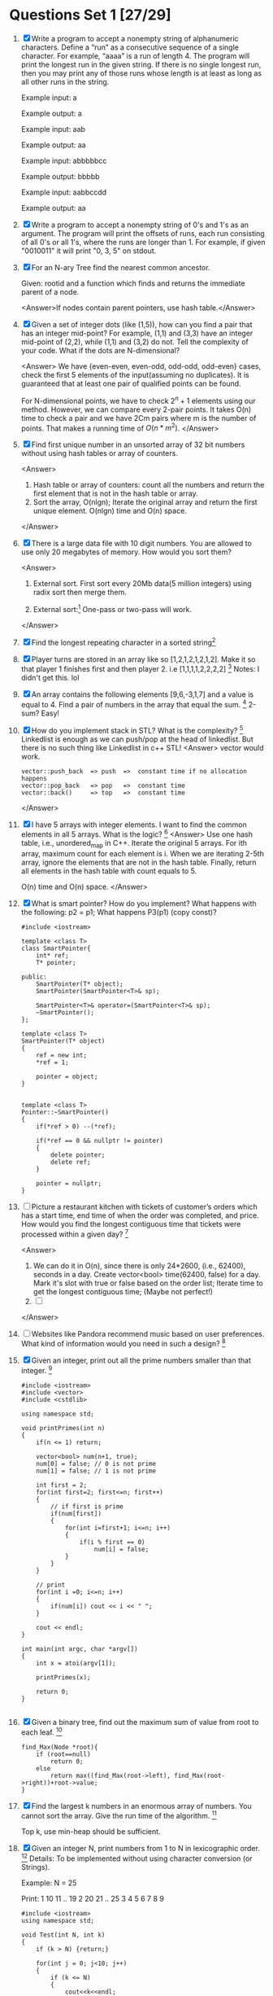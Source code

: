* Questions Set 1 [27/29]
  1. [X] Write a program to accept a nonempty string of alphanumeric characters. Define a “run” as a 
         consecutive sequence of a single character. For example, “aaaa” is a run of length 4. The program will 
         print the longest run in the given string. If there is no single longest run, then you may print any of 
         those runs whose length is at least as long as all other runs in the string. 

         Example input: a 
        
         Example output: a 

         Example input: aab 

         Example output: aa 

         Example input: abbbbbcc 

         Example output: bbbbb 

         Example input: aabbccdd 

         Example output: aa
        
  2. [X] Write a program to accept a nonempty string of 0's and 1's as an argument. The program will print the 
         offsets of runs, each run consisting of all 0's or all 1's, where the runs are longer than 1. For example, if 
         given "0010011" it will print "0, 3, 5" on stdout.
  3. [X] For an N-ary Tree find the nearest common ancestor. 
         
         Given: rootid and a function which finds and returns the immediate parent of a node.
         
         <Answer>If nodes contain parent pointers, use hash table.</Answer>

  4. [X] Given a set of integer dots (like (1,5)), how can you find a pair that has an integer 
         mid-point? For example, (1,1) and (3,3) have an integer mid-point of (2,2), 
         while (1,1) and (3,2) do not. Tell the complexity of your code. What if the dots 
         are N-dimensional?
        
         <Answer>
         We have {even-even, even-odd, odd-odd, odd-even} cases, check the first 5 elements 
         of the input(assuming no duplicates). It is guaranteed that at least one pair of 
         qualified points can be found. 

         For N-dimensional points, we have to check $2^n + 1$ elements using our method. However,
         we can compare every 2-pair points. It takes O(n) time to check a pair and we have 2Cm
         pairs where m is the number of points. That makes a running time of $O(n*m^2)$.
         </Answer>
  5. [X] Find first unique number in an unsorted array of 32 bit numbers without using 
         hash tables or array of counters.
        
         <Answer>
         1) Hash table or array of counters: count all the numbers and return the first element that is not in the hash table or array.
         2) Sort the array, O(nlgn); Iterate the original array and return the first unique element.  O(nlgn) time and O(n) space. 
         </Answer>
  6. [X] There is a large data file with 10 digit numbers. You are allowed to use only 20 megabytes of memory. How would you sort them?

         <Answer>
         1) External sort. First sort every 20Mb data(5 million integers) using radix sort then merge them.
        
         2) External sort:[fn:1] One-pass or two-pass will work.

         </Answer>
  7. [X] Find the longest repeating character in a sorted string[fn:2]
  8. [X] Player turns are stored in an array like so [1,2,1,2,1,2,1,2]. Make it so that player 1 finishes first and then player 2. i.e [1,1,1,1,2,2,2,2] [fn:3]
         Notes: I didn't get this. lol
  9. [X] An array contains the following elements [9,6,-3,1,7] and a value is equal to 4. Find a pair of numbers in the array that equal the sum. [fn:4]
         2-sum? Easy!
  10. [X] How do you implement stack in STL? What is the complexity? [fn:5]
          Linkedlist is enough as we can push/pop at the head of linkedlist. But there is no such thing like Linkedlist in c++ STL!
          <Answer>
          vector would work. 
          #+begin_example
          vector::push_back  => push  =>  constant time if no allocation happens
          vector::pop_back   => pop   =>  constant time
          vector::back()     => top   =>  constant time
          #+end_example
          </Answer>
  11. [X] I have 5 arrays with integer elements. I want to find the common elements in all 5 arrays. What is the logic? [fn:6]
          <Answer>
          Use one hash table, i.e., unordered_map in C++. Iterate the original 5 arrays. For ith array, maximum count for each element is i. When we are iterating
          2-5th array, ignore the elements that are not in the hash table. Finally, return all elements in the hash table with count equals to 5.

          O(n) time and O(n) space.
          </Answer>
  12. [X] What is smart pointer? How do you implement? What happens with the following: p2 = p1; 
          What happens P3(p1) (copy const)?
          #+begin_example
          #include <iostream>

          template <class T>
          class SmartPointer{
              int* ref;
              T* pointer;

          public:
              SmartPointer(T* object);
              SmartPointer(SmartPointer<T>& sp);

              SmartPointer<T>& operator=(SmartPointer<T>& sp);
              ~SmartPointer();
          };

          template <class T>
          SmartPointer(T* object)
          {
              ref = new int;
              *ref = 1;

              pointer = object;
          }


          template <class T>
          Pointer::~SmartPointer()
          {
              if(*ref > 0) --(*ref);

              if(*ref == 0 && nullptr != pointer) 
              {
                  delete pointer;
                  delete ref;
              }

              pointer = nullptr;
          }
          #+end_example
  13. [ ] Picture a restaurant kitchen with tickets of customer’s orders which has a start time, end time of when the order was completed, and price. How would you find the longest 
          contiguous time that tickets were processed within a given day? [fn:7]
          
          <Answer>
          1) We can do it in O(n), since there is only 24*2600, (i.e., 62400), seconds in a day. Create vector<bool> time(62400, false) for a day. 
             Mark it's slot with true or false based on the order list; Iterate time to get the longest contiguous time; (Maybe not perfect!)
          2) [ ]

          </Answer>
  14. [ ] Websites like Pandora recommend music based on user preferences. What kind of information would you need in such a design? [fn:8]
  15. [X] Given an integer, print out all the prime numbers smaller than that integer. [fn:9]
          #+begin_example
          #include <iostream>
          #include <vector>
          #include <cstdlib>

          using namespace std;

          void printPrimes(int n)
          {
              if(n <= 1) return;

              vector<bool> num(n+1, true);
              num[0] = false; // 0 is not prime
              num[1] = false; // 1 is not prime

              int first = 2;
              for(int first=2; first<=n; first++)
              {
                  // if first is prime
                  if(num[first])
                  {
                      for(int i=first+1; i<=n; i++)
                      {
                          if(i % first == 0) 
                              num[i] = false;
                      }
                  }
              }

              // print
              for(int i =0; i<=n; i++)
              {
                  if(num[i]) cout << i << " ";
              }

              cout << endl;
          }

          int main(int argc, char *argv[])
          {
              int x = atoi(argv[1]);

              printPrimes(x);

              return 0;
          }

          #+end_example
  16. [X] Given a binary tree, find out the maximum sum of value from root to each leaf. [fn:10]
          #+begin_example
          find_Max(Node *root){
              if (root==null)
                  return 0;
              else
                  return max((find_Max(root->left), find_Max(root->right))+root->value;
          }
          #+end_example
  17. [X] Find the largest k numbers in an enormous array of numbers. You cannot sort the array. Give the run time of the algorithm. [fn:11]

          Top k, use min-heap should be sufficient. 
  18. [X] Given an integer N, print numbers from 1 to N in lexicographic order. [fn:12]
          Details: To be implemented without using character conversion (or Strings). 

          Example: 
          N = 25 

          Print: 
          1 
          10 
          11 
          .. 
          19 
          2 
          20 
          21 
          .. 
          25 
          3 
          4 
          5 
          6 
          7 
          8 
          9 
          #+begin_example
              #include <iostream>
              using namespace std;

              void Test(int N, int k) 
              { 
                  if (k > N) {return;} 

                  for(int j = 0; j<10; j++) 
                  { 
                      if (k <= N) 
                      { 
                          cout<<k<<endl; 

                          k *= 10; 

                          Test(N, k); 

                          k /= 10; 
                          k++; 
                          if (k%10 == 0) return; 
                      } 
                  } 
              } 

              int main(int argc, char *argv[])
              {
                  Test(25, 1);
                  return 0;
              }
          #+end_example
  19. [X] What are virtual constructors and virtual destructors? [fn:13]
          
          It seems that there is no virtual constructors. Virtual destructors can deconstruct memory allocated by parrent/base class correctly.
  20. [X] In code there is a breakpoint at the first line of main function. The program is executed but it crashes without touching the breakpoint. Is there any code that is executed 
          before main itself. [fn:14]
          #+begin_example
          int funky()
          {
              return *( (int*)0 );
          }
          
          int c = funky();
          
          int main()
          {
              return 0;
          }
          #+end_example
  21. [X] Given historical data for the stocks of a company for say 8 day. you can buy and sell the stocks just once. Find the maximum profit you can make: [fn:15]
          |-----+---+---+---+---+---+---+---+---|
          | Day | 1 | 2 | 3 | 4 | 5 | 6 | 7 | 8 |
          |-----+---+---+---+---+---+---+---+---|
          | N/A | 5 | 9 | 6 | 2 | 4 | 8 | 3 | 1 |
          |-----+---+---+---+---+---+---+---+---|

          Easy question.
          #+begin_example
          #include <iostream>
          #include <map>
          #include <limits>
          #include <vector>

          using namespace std;

          int max_profit(vector<int>& input)
          {
              int min = numeric_limits<int>::max();
              int profit = 0;
    
              for(const auto e: input)
              {
                  if(e < min)
                  min = e;

                  if(e - min > profit) 
                  profit = e - min;
              }

              return profit;
          }

          int main(int argc, char *argv[])
          {
              vector<int> stocks = {5, 9, 6, 2, 4, 8, 3, 1};

              cout << max_profit(stocks) << endl;
              return 0;
          }

          // compile with: g++ -std=c++11  FILE_NAME
          #+end_example
  22. [X] Given a string 'aabbcdccefff', find the first Non-duplicate character i.e. 'd'. [fn:16]
          
          It's Trivial if we can use hash table.
  23. [X] Q: If you have all the companies that are traded, and live inputs are coming of which company is being traded and what is the volume, how do you maintain the data, so that 
          you can carry out operation of giving the top 10 most traded companies by volume of shares most efficiently.  [fn:17]
          A: I juggled between Hash Map and Max Heap. I said Max Heap, since I can take out top 10 companies in a jiffy with a Max Heap. But then he asked you will need to find a company 
          everytime there is a trade, which will take quite some time in Heap. He pointed out that in real world scenario, number of trades happening, and hence searching of the company and 
          updating it, will be many times more than finding top 10. Which bought me to HashMap. Updations can happen in Real time, while finding top 10 can be done in O(n) or O(nlog(n)) time. 
          Even that wasn't optimal obviously. The interviewer was very nice and friendly type guy. He stressed that at every trade, at most, only 1 company will change in my top 10. This 
          hit me and got me to the correct answer that we keep all actual data in HashMap, but also maintain a MinHeap of 10 most traded company.
  24. [X] Q: If I give you a new book, and ask you to create the index which is found at the end of the book, how will you do it. [fn:18]
          A: I said for constant addition time of words (and page numbers) in the data structure, we can use Hashmap or TRIE. But 
          since output has to be in alphabetic order, we will use a Trie DS, where at the end of each word, we simple store a list of page numbers.

          What is [[http://en.wikipedia.org/wiki/Trie][Trie]]:
          #+begin_example
          In computer science, a trie, also called digital tree and sometimes radix tree or prefix tree (as they can be searched by prefixes), is an ordered tree data structure that is used 
          to store a dynamic set or associative array where the keys are usually strings. Unlike a binary search tree, no node in the tree stores the key associated with that node; 
          instead, its position in the tree defines the key with which it is associated. All the descendants of a node have a common prefix of the string associated with that node, and 
          the root is associated with the empty string. Values are normally not associated with every node, only with leaves and some inner nodes that correspond to keys of interest. For 
          the space-optimized presentation of prefix tree, see compact prefix tree.
          #+end_example
  25. [X] Q: The New operator...how does it work, what are the steps? [fn:19]
          A: I just said it creates a new memory in the heap and the reference points to it. He seemed satisfied.
          
          Note that it also does some other CONSTRUCT stuff!
  26. [X] Q: Do you know what is a Binary tree? How would you go about coding for addition of a new element to Binary tree? [fn:20]
          A: I asked if they want a Binary Tree or a BST? When he said BST I just said we can have a recursive function in which we pass the root of the tree and see if the value to be 
          added is smaller or bigger than the root, and depending on result, we go to left or right of the tree, assuming the left (or right) is not null. If null, just use new to create 
          a memory location, put the value, and use the left reference of the root to link to this new memory. Simple basic stuff.
  27. [X] Q: Do you know what is a stack? Explain [fn:21]
          A: Yes, explained LIFO push pop peek 
          Q: In stack, Push and Pop are constant. What will you do if you want an operation which gives the min of the stack also in constant time? 
          A: Question is straight out of Gayle's Book. You just maintain a new stack of minimum number till that point.
  28. [X] 3 Baskets, with label Apple Orange and Mixed. All the lables are incorrect. Pick up one fruit from one of the 3 baskets and find the correct labels for these 3 baskets.[fn:22]
  29. [X] How to find a missing value in an size N unsorted array (value from 0 to N but missing one of them). [fn:23]
          <Answer>
          1) n*(n-1)/2 - sum(input), but it might overflow
          2) XOR every elements in input and 0:N; return the result; this method can avoid overflow.
          </Answer>

* Question Set 2 [5/30]
  1. [X] Difference between C++ and Java [fn:24]

         Knowledge:
         1) c++ supports multiple inheritance, but java doesn't support directly. 
         2) Programmer responsible for memory management in C++, but JVM will take care of it by GC 
         3) C++ requires some code tweaks to run on different platforms, but java doesn't require any code changes due to byte code handled by JVM 
         4) C++ can communicate well with native libraries (kind of OS and drivers), but Java is not that efficient directly even though JNI is available. 
         5) Java is quite suitable for Web based applications compare to C++ 
         6) C++ is quite suitable for low level programming compare to 
         7) C++ supports call by value and call by reference, but java doesn't support call by reference, infact it is call by reference value.
  2. [X] Given a char array {1,234,34,54} 
         Modify the char array so that there is no comma in the most efficient way. We must get a char array {12343454} [fn:25]
  3. [X] Given an unsorted set of numbers from 1 to 10 with one number missing . 
         How to find the missing number in the set without sorting. How to find if two numbers are missing in the set? [fn:26]
  4. [X] Had a phone interview with Bloomberg. 
         Asked about my projects and my contribution to each of them. How to sort numbers between 1 and 10000. How will you sort if there are 10000 numbers between 1 and 50000. 
         Which sort do you prefer for linked list and array list. Again asked about my projects. Any questions? done with the phone interview. No Coding part. [fn:27]
  5. [X] In browsers caching of web links that a user clicks is done. 
         The recent url that user clicks on should come to the top of the list. 
         How to implement hash table for it? [fn:28]

         IMO: Same as LRU cache. 
         
  6. [ ] Assume you daily prices of a stock 
         
         3 7 4 10 11 8 5 4 8 yadda yadda 
         You can only buy 1 share or sell 1 share a day, but you can only sell if you own the stock. You can't hold more than 1 share. write me an algo that finds me the 
         strategy that has the highest pay off. 
         Don't want the generate all possible strategies and compare. [fn:29]
  7. [ ] What is wrong, if anything, with the two implementations of populate. [fn:30]
         #+begin_example
          void populate(char **s);

          int main() {
                  char *s;
                  populate(&s);
                  printf("%s", s);	// should print "Prasad"
                  free(s);
                  return 0;
          }

          void populate(char **str) {
                  // 1. The next two lines is one implementation
                  *str = (char *)malloc(sizeof(char) * 7);
                  strcpy(*str, "Prasad");

                  // 2. This line seperately is another implementation
                  *str = "Prasad";
          }
         #+end_example
  8. [ ] What are uses of Btree, AVL and RBtree(individual applications as i explained that we use them whenever we need balanced BST and he wasnt convinced) 
         When would you specifically use Btree over AVL tree. 
         Which one out of balanced BST is most efficient(for which i answered Btree for large values of n) and he asked why dont we always use Btree then? [fn:31]
  9. [ ] Design a phonebook dictionary which on input any characters gives names and phone number of all the matching names(prefix) [fn:32]

         For instance 
         Rihana 233222232 
         Ricky 134242444 
         Peter 224323423 
         Ron 988232323 

         If you give R as input it should list 
         Rihana Ricky and Ron which their contact numbers 


         If you give ri as input it should list 
         Rihana, Ricky which their contact numbers
  10. [ ] If have unlimited memory, how can we achieve concurrency between threads without using locks? [fn:33]
  11. [ ] Find max depth of a binary tree [fn:34]
  12. [ ] Disadvantages of locks? What is Deadlock? What is Starvation? [fn:35]
  13. [ ] How would a mutex lock be implemented by the system? [fn:36]
  14. [ ] How is mutual exclusion done in C++? [fn:37]
  15. [ ] How would you implement Garbage Collection in C++? [fn:38]
  16. [ ] A solution takes 8 hours to do n independent jobs. What will you do to improvise?  [fn:39]
          Follow up: Improvise on a single processor 
          Follow up: If N task work uses shared memory
  17. [ ] How to design Hash map using array. [fn:40]
  18. [ ] Design a database for storing record of students. [fn:41]
  19. [ ] Develop and algorithm to reverse a string keeping words intact. [fn:42]
          Example: This is a question 
          result should be: question a is This
  20. [ ] Develop an Algorithm to implement queue using stack [fn:43]
  21. [ ] a. How does OS detects a device on boot up, how does it gets to know whether it is working or faulty? 
          b. How does the device driver initialize this device (initialization, registration etc)? [fn:44]
  22. [ ] What is pass by value and pass by reference? [fn:45]
          a. Can a structure be passed by value? => Yes. Copy all the internal data.
          b. Can an array be passed by value?    => Yes. But we need to copy all the data with high overhead. 
  23. [ ] How will you implement a T9 dictionary? (requiring only 1 look up, no partial searches meaning one keys in a name and then presses go to find it) [fn:46]
  24. [ ] How will you tell whether a given number is a palindrome? [fn:47]

          Edit: The question was for a string actually.
  25. [ ] How will you reverse a given number? (not using "/", "&" operators) [fn:48]
          
          For eg 756 - > 657
  26. [ ] How many sockets can you have? [fn:49]
          
          => A process can open as many sockets as allowable file descriptors which is configured at os configuration.

          what will a server do after getting a request from a client?
  27. [ ] multicast VS broadcast [fn:50]
  28. [ ] Implement a deque. [fn:51]
  29. [ ] Write atoi() function. [fn:52]
  30. [ ] what is bus error? common causes of bus errors? [fn:53]
          
          Possible answers:
          1) Bus Error is when you try to access a memory location using a pointer that isn't aligned properly.
          2) Hardware problems
          
* Other Questions [0/2]
  - [ ] Least commond ancestor
  - [ ] All sorting algorithms

* Footnotes

[fn:1] http://en.wikipedia.org/wiki/External_sorting

[fn:2] http://www.careercup.com/question?id=5680360385937408

[fn:3] http://www.careercup.com/question?id=6298005405696000

[fn:4] http://www.careercup.com/question?id=6251207442038784

[fn:5] http://www.careercup.com/question?id=5070965260156928

[fn:6] http://www.careercup.com/question?id=6545930346037248

[fn:7] http://www.careercup.com/question?id=6338884266885120

[fn:8] http://www.careercup.com/question?id=5707438493794304

[fn:9] http://www.careercup.com/question?id=5696692485619712

[fn:10] http://www.careercup.com/question?id=4921930381524992

[fn:11] http://www.careercup.com/question?id=6033455032827904

[fn:12] http://www.careercup.com/question?id=6185570560638976

[fn:13] http://www.careercup.com/question?id=5129303884824576

[fn:14] http://www.careercup.com/question?id=5143391377555456

[fn:15] http://www.careercup.com/question?id=5541234735054848

[fn:16] http://www.careercup.com/question?id=5168873418522624

[fn:17] http://www.careercup.com/question?id=17543678

[fn:18] http://www.careercup.com/question?id=17425672

[fn:19] http://www.careercup.com/question?id=17380675

[fn:20] http://www.careercup.com/question?id=17544673

[fn:21] http://www.careercup.com/question?id=17215679

[fn:22] http://www.careercup.com/question?id=16585677

[fn:23] http://www.careercup.com/question?id=16594681

[fn:24] http://www.careercup.com/question?id=16586686

[fn:25] http://www.careercup.com/question?id=16234739

[fn:26] http://www.careercup.com/question?id=16171686

[fn:27] http://www.careercup.com/question?id=16049683

[fn:28] http://www.careercup.com/question?id=16251663

[fn:29] http://www.careercup.com/question?id=15856707

[fn:30] http://www.careercup.com/question?id=15419803

[fn:31] http://www.careercup.com/question?id=15434773

[fn:32] http://www.careercup.com/question?id=15423772

[fn:33] http://www.careercup.com/question?id=15432683

[fn:34] http://www.careercup.com/question?id=15419690

[fn:35] http://www.careercup.com/question?id=15432682

[fn:36] http://www.careercup.com/question?id=15434681

[fn:37] http://www.careercup.com/question?id=15416685

[fn:38] http://www.careercup.com/question?id=15421683

[fn:39] http://www.careercup.com/question?id=15287664

[fn:40] http://www.careercup.com/question?id=15192942

[fn:41] http://www.careercup.com/question?id=15289779

[fn:42] http://www.careercup.com/question?id=15304663

[fn:43] http://www.careercup.com/question?id=15294784

[fn:44] http://www.careercup.com/question?id=15258753

[fn:45] http://www.careercup.com/question?id=15259770

[fn:46] http://www.careercup.com/question?id=15206845

[fn:47] http://www.careercup.com/question?id=15206843

[fn:48] http://www.careercup.com/question?id=15258752

[fn:49] http://www.careercup.com/question?id=13870766

[fn:50] http://www.careercup.com/question?id=13874753

[fn:51] http://www.careercup.com/question?id=13872745

[fn:52] http://www.careercup.com/question?id=13874752

[fn:53] http://www.careercup.com/question?id=13871739
